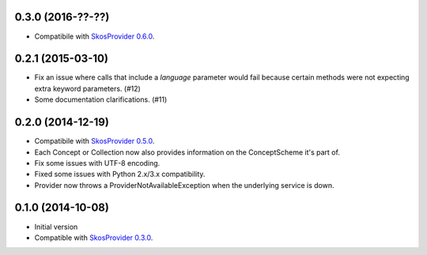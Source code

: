 0.3.0 (2016-??-??)
------------------

- Compatibile with `SkosProvider 0.6.0 <http://skosprovider.readthedocs.org/en/0.6.0>`_.

0.2.1 (2015-03-10)
------------------

- Fix an issue where calls that include a `language` parameter would fail because
  certain methods were not expecting extra keyword parameters. (#12)
- Some documentation clarifications. (#11)

0.2.0 (2014-12-19)
------------------

- Compatibile with `SkosProvider 0.5.0 <http://skosprovider.readthedocs.org/en/0.5.0>`_.
- Each Concept or Collection now also provides information on the ConceptScheme 
  it's part of.
- Fix some issues with UTF-8 encoding.
- Fixed some issues with Python 2.x/3.x compatibility.
- Provider now throws a ProviderNotAvailableException when the underlying service is down.


0.1.0 (2014-10-08)
------------------

- Initial version
- Compatible with `SkosProvider 0.3.0 <http://skosprovider.readthedocs.org/en/0.3.0>`_.
